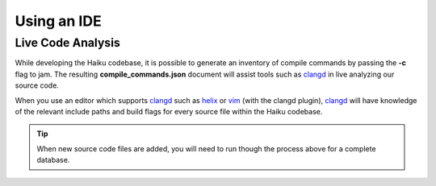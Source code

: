 Using an IDE
===============

Live Code Analysis
------------------
While developing the Haiku codebase, it is possible to generate an inventory of compile commands
by passing the **-c** flag to jam. The resulting **compile_commands.json** document will assist
tools such as clangd_ in live analyzing our source code.

.. code-block::
  :caption: Generating the **compile_commands.json** for clangd:

  $ mkdir generated.clangd && cd generated.clangd
  $ configure --build-cross-tools x86_64 --cross-tools-source ../../buildtools
  $ jam -anc @nightly-anyboot
  $ ln -sr compile_commands.json ../compile_commands.json


When you use an editor which supports clangd_ such as helix_ or vim_ (with the clangd plugin),
clangd_ will have knowledge of the relevant include paths and build flags for every source file
within the Haiku codebase.

.. TIP::
   When new source code files are added, you will need to run though the process above for a
   complete database.

.. _helix: http://helix-editor.com
.. _vim:   http://vim.org
.. _clangd: http://clangd.llvm.org

